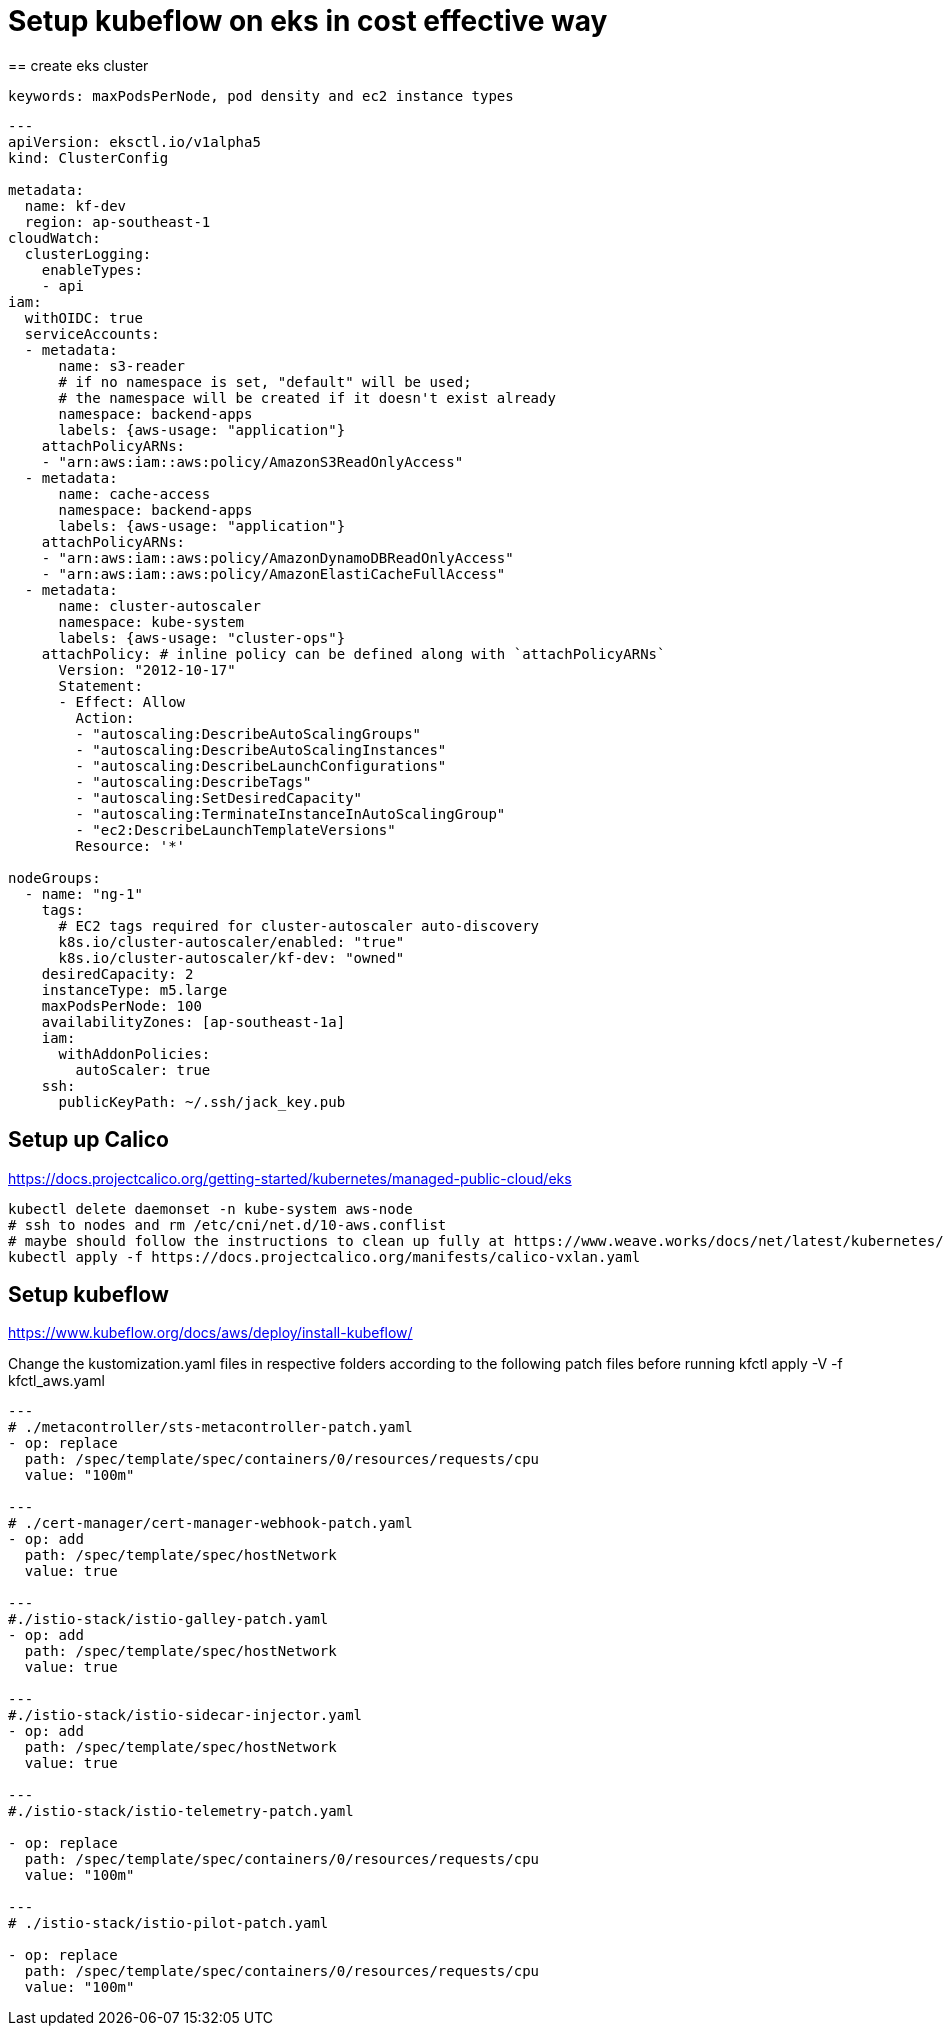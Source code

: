 = Setup kubeflow on eks in cost effective way
== create eks cluster
 
 keywords: maxPodsPerNode, pod density and ec2 instance types
 
[source, yaml]
----

---
apiVersion: eksctl.io/v1alpha5
kind: ClusterConfig

metadata:
  name: kf-dev
  region: ap-southeast-1
cloudWatch:
  clusterLogging:
    enableTypes:
    - api
iam:
  withOIDC: true
  serviceAccounts:
  - metadata:
      name: s3-reader
      # if no namespace is set, "default" will be used;
      # the namespace will be created if it doesn't exist already
      namespace: backend-apps
      labels: {aws-usage: "application"}
    attachPolicyARNs:
    - "arn:aws:iam::aws:policy/AmazonS3ReadOnlyAccess"
  - metadata:
      name: cache-access
      namespace: backend-apps
      labels: {aws-usage: "application"}
    attachPolicyARNs:
    - "arn:aws:iam::aws:policy/AmazonDynamoDBReadOnlyAccess"
    - "arn:aws:iam::aws:policy/AmazonElastiCacheFullAccess"
  - metadata:
      name: cluster-autoscaler
      namespace: kube-system
      labels: {aws-usage: "cluster-ops"}
    attachPolicy: # inline policy can be defined along with `attachPolicyARNs`
      Version: "2012-10-17"
      Statement:
      - Effect: Allow
        Action:
        - "autoscaling:DescribeAutoScalingGroups"
        - "autoscaling:DescribeAutoScalingInstances"
        - "autoscaling:DescribeLaunchConfigurations"
        - "autoscaling:DescribeTags"
        - "autoscaling:SetDesiredCapacity"
        - "autoscaling:TerminateInstanceInAutoScalingGroup"
        - "ec2:DescribeLaunchTemplateVersions"
        Resource: '*'

nodeGroups:
  - name: "ng-1"
    tags:
      # EC2 tags required for cluster-autoscaler auto-discovery
      k8s.io/cluster-autoscaler/enabled: "true"
      k8s.io/cluster-autoscaler/kf-dev: "owned"
    desiredCapacity: 2
    instanceType: m5.large
    maxPodsPerNode: 100
    availabilityZones: [ap-southeast-1a]
    iam:
      withAddonPolicies:
        autoScaler: true
    ssh:
      publicKeyPath: ~/.ssh/jack_key.pub
      
----
 
== Setup up Calico

https://docs.projectcalico.org/getting-started/kubernetes/managed-public-cloud/eks

[source, bash]
----
kubectl delete daemonset -n kube-system aws-node
# ssh to nodes and rm /etc/cni/net.d/10-aws.conflist
# maybe should follow the instructions to clean up fully at https://www.weave.works/docs/net/latest/kubernetes/kube-addon/#eks 
kubectl apply -f https://docs.projectcalico.org/manifests/calico-vxlan.yaml
----
== Setup kubeflow

https://www.kubeflow.org/docs/aws/deploy/install-kubeflow/

Change the kustomization.yaml files in respective folders according to the following patch files before running kfctl apply -V -f kfctl_aws.yaml


[source, yaml]
----
---
# ./metacontroller/sts-metacontroller-patch.yaml
- op: replace
  path: /spec/template/spec/containers/0/resources/requests/cpu
  value: "100m"
  
---
# ./cert-manager/cert-manager-webhook-patch.yaml
- op: add
  path: /spec/template/spec/hostNetwork
  value: true

---
#./istio-stack/istio-galley-patch.yaml
- op: add
  path: /spec/template/spec/hostNetwork
  value: true

---
#./istio-stack/istio-sidecar-injector.yaml
- op: add
  path: /spec/template/spec/hostNetwork
  value: true
 
---
#./istio-stack/istio-telemetry-patch.yaml

- op: replace
  path: /spec/template/spec/containers/0/resources/requests/cpu
  value: "100m"
  
---
# ./istio-stack/istio-pilot-patch.yaml

- op: replace
  path: /spec/template/spec/containers/0/resources/requests/cpu
  value: "100m"

----
